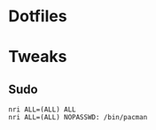 * Dotfiles
* Tweaks
** Sudo
   #+BEGIN_EXAMPLE
   nri ALL=(ALL) ALL
   nri ALL=(ALL) NOPASSWD: /bin/pacman
   #+END_EXAMPLE
